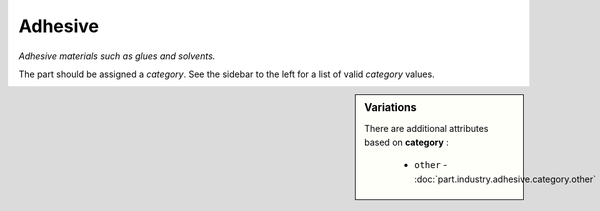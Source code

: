 Adhesive
========

*Adhesive materials such as glues and solvents.*

The part should be assigned a `category`. See the sidebar to the left for a list of valid `category` values.

.. sidebar:: Variations
   
   There are additional attributes based on **category** :
   
     * ``other`` - :doc:`part.industry.adhesive.category.other`
   

